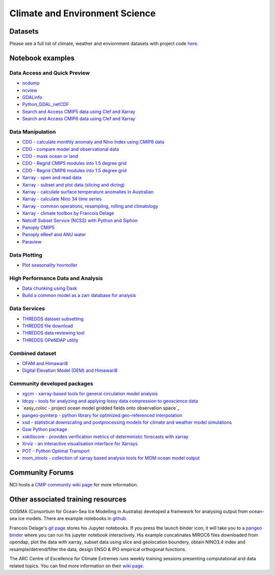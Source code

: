 Climate and Environment Science
================================

Datasets
-------------

Please see a full list of climate, weather and enviornment datasets with project code `here <climate_datasets.rst>`_.

Notebook examples
----------------------


Data Access and Quick Preview
++++++++++++++++++++++++++++++++++++++++

* `ncdump <ncdump_cmip5.ipynb>`_
* `ncview <ncview_cmip5.ipynb>`_
* `GDALinfo <gdalbasics_cmip5.ipynb>`_
* `Python_GDAL_netCDF <python_GDAL_netcdf_cmip5.ipynb>`_
* `Search and Access CMIP5 data using Clef and Xarray <CMIP5_Data_Search_Access.ipynb>`_
* `Search and Access CMIP6 data using Clef and Xarray <CMIP6_Data_Search_Access.ipynb>`_

         
Data Manipulation
++++++++++++++++++++
* `CDO - calculate monthly anomaly and Nino Index using CMIP6 data <CDO_monthly_anomaly_and_NinoIndex_CMIP6.ipynb>`_
* `CDO - compare model and observational data <CDO_model_obs_compare.ipynb>`_
* `CDO - mask ocean or land <CDO_ocean_land_mask.ipynb>`_
* `CDO - Regrid CMIP5 modules into 1.5 degree grid`_
* `CDO - Regrid CMIP6 modules into 1.5 degree grid`_
* `Xarray - open and read data <Xarray_access_cmip5.ipynb>`_ 
* `Xarray - subset and plot data (slicing and dicing) <Xarray_subset_plot_cmip5.ipynb>`_ 
* `Xarray - calculate surface temperature anomalies in Australian <Xarray_calculate_metrics.ipynb>`_ 
* `Xarray - calculate Nino 34 time series <Xarray_calculate_Nino34_time_series.ipynb>`_
* `Xarray - common operations, resampling, rolling and climatology <Xarray_statistical_resample_roll_climatology.ipynb>`_
* `Xarray - climate toolbox by Francois Delage`_
* `Netcdf Subset Service (NCSS) with Python and Siphon <ncss_python_siphon_cmip5.ipynb>`_
* `Panoply CMIP5 <Panoply_cmip5.ipynb>`_ 
* `Panoply eReef and ANU water <Panoply_eReef_ANUwater.ipynb>`_ 
* `Paraview <ParaView_cmip5.ipynb>`_

.. _CDO - Regrid CMIP5 modules into 1.5 degree grid: https://git.nci.org.au/pfd548/bom-climate-change-variability-and-extreme-toolbox/blob/master/CMIP5_regrid-lp01.ipynb
.. _CDO - Regrid CMIP6 modules into 1.5 degree grid: https://git.nci.org.au/pfd548/bom-climate-change-variability-and-extreme-toolbox/blob/master/CMIP6_regrid-lp01.ipynb
.. _Xarray - climate toolbox by Francois Delage: https://github.com/fanchic/pangeo/blob/master/xarray%20climate%20toolbox.ipynb

Data Plotting 
++++++++++++++++++++

* `Plot seasonality hovmoller`_

.. _Plot seasonality hovmoller: https://git.nci.org.au/pfd548/bom-climate-change-variability-and-extreme-toolbox/blob/master/common_plots.py 



High Performance Data and Analysis
++++++++++++++++++++++++++++++++++++++++

* `Data chunking using Dask <Python_DataChunks_cmip6.ipynb>`_
* `Build a common model as a zarr database for analysis`_ 

.. _Build a common model as a zarr database for analysis: https://git.nci.org.au/pfd548/bom-climate-change-variability-and-extreme-toolbox/blob/master/read_to_zarr-lp01.ipynb 


Data Services
+++++++++++++++++

* `THREDDS dataset subsetting <../tds/tds_NetcdfSubset_cmip5.ipynb>`_
* `THREDDS file download <../tds/tds_direct_download_cmip5.ipynb>`_
* `THREDDS data reviewing tool <../tds/tds_Godiva_cmip5.ipynb>`_
* `THREDDS OPeNDAP utility <../tds/tds_OPeNDAP_cmip5.ipynb>`_         
         

Combined dataset
++++++++++++++++++
* `OFAM and Himawari8 <Python_NetCDF_OFAM_Himawari8.ipynb>`_ 
* `Digital Elevation Model (DEM) and Himawari8 <../eo/Satellite_Imaging.ipynb>`_ 
        
Community developed packages
++++++++++++++++++++++++++++++
* `xgcm - xarray-based tools for general circulation model analysis`_ 
* `ldcpy - tools for analyzing and applying lossy data compression to geoscience data`_ 
* `easy_coloc - project ocean model gridded fields onto observation space`_
* `pangeo-pyinterp - python library for optimized geo-referenced interpolation`_
* `xsd - statistical downscaling and postprocessing models for climate and weather model simulations`_
* `Gsw Python package`_
* `xskillscore - provides verification metrics of deterministic forecasts with xarray`_
* `Xrviz - an interactive visualisation interface for Xarrays`_
* `POT - Python Optimal Transport`_
* `mom_xtools - collection of xarray based analysis tools for MOM ocean model output`_


.. _xgcm - xarray-based tools for general circulation model analysis: https://github.com/xgcm
.. _ldcpy - tools for analyzing and applying lossy data compression to geoscience data: https://github.com/NCAR/ldcpy
.. _easy_coloc - project ocean model gridded fields onto observation space https://github.com/raphaeldussin/easy_coloc
.. _pangeo-pyinterp - python library for optimized geo-referenced interpolation: https://github.com/raphaeldussin/easy_coloc
.. _xsd - statistical downscaling and postprocessing models for climate and weather model simulations: https://github.com/jhamman/scikit-downscale
.. _Gsw Python package: https://github.com/TEOS-10/GSW-Python        
.. _xskillscore - provides verification metrics of deterministic forecasts with xarray: https://github.com/raybellwaves/xskillscore 
.. _Xrviz - an interactive visualisation interface for Xarrays: https://xrviz.readthedocs.io/en/latest/
.. _POT - Python Optimal Transport: https://github.com/rflamary/POT
.. _mom_xtools - collection of xarray based analysis tools for MOM ocean model output: https://github.com/jbusecke/mom_xtools
        
Community Forums
--------------------------------------------

NCI hosts a `CMIP community wiki page`_ for more information.

.. _CMIP community wiki page: https://opus.nci.org.au/display/CMIP/CMIP+Community+Home/

Other associated training resources 
--------------------------------------------

COSIMA (Consortium for Ocean-Sea Ice Modelling in Australia) developed a framework for analysing output from ocean-sea ice models. There are example notebooks in `github`_.

.. _github: https://github.com/COSIMA/cosima-cookbook
 
Francois Delage's `git page`_ stores his Jupyter notebooks. If you press the launch binder icon, it will take you to a `pangeo binder`_ where you can run his jupyter notebook interactively. His example concatinates MIROC6 files downloaded from opendap, plot the data with xarray, subset data using slice and geolocation boundery, obtain NINO3.4 index and resample/detrend/filter the data, design ENSO & IPO empirical orthogonal functions.  
 
.. _git page: https://github.com/fanchic/pangeo
.. _pangeo binder: https://binder.pangeo.io/

The ARC Centre of Excellence for Climate Extremes runs weekly training sessions presenting computational
and data related topics. You can find more information on their `wiki page`_.

.. _wiki page: http://climate-cms.wikis.unsw.edu.au/Training/


